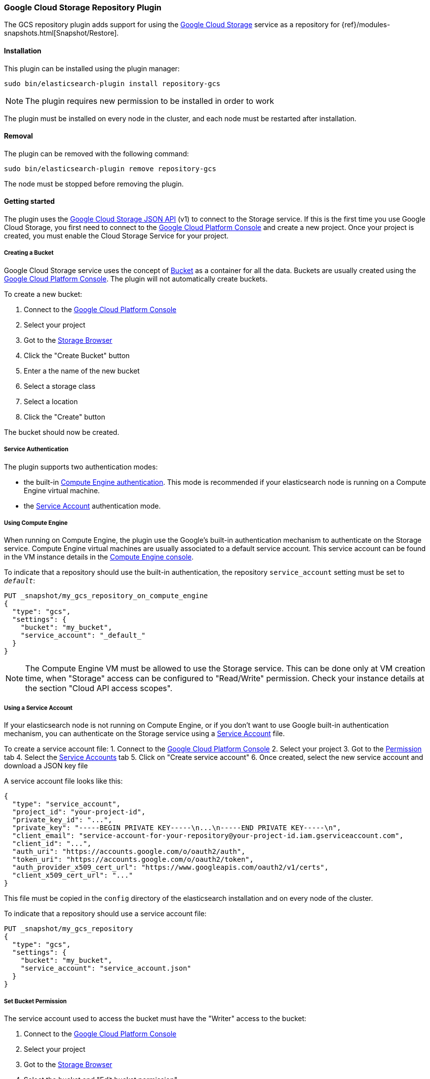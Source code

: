 [[repository-gcs]]
=== Google Cloud Storage Repository Plugin

The GCS repository plugin adds support for using the https://cloud.google.com/storage/[Google Cloud Storage]
service as a repository for {ref}/modules-snapshots.html[Snapshot/Restore].

[[repository-gcs-install]]
[float]
==== Installation

This plugin can be installed using the plugin manager:

[source,sh]
----------------------------------------------------------------
sudo bin/elasticsearch-plugin install repository-gcs
----------------------------------------------------------------

NOTE: The plugin requires new permission to be installed in order to work

The plugin must be installed on every node in the cluster, and each node must
be restarted after installation.

[[repository-gcs-remove]]
[float]
==== Removal

The plugin can be removed with the following command:

[source,sh]
----------------------------------------------------------------
sudo bin/elasticsearch-plugin remove repository-gcs
----------------------------------------------------------------

The node must be stopped before removing the plugin.

[[repository-gcs-usage]]
==== Getting started

The plugin uses the https://cloud.google.com/storage/docs/json_api/[Google Cloud Storage JSON API] (v1)
to connect to the Storage service. If this is the first time you use Google Cloud Storage, you first
need to connect to the https://console.cloud.google.com/[Google Cloud Platform Console] and create a new
project. Once your project is created, you must enable the Cloud Storage Service for your project.

[[repository-gcs-creating-bucket]]
===== Creating a Bucket

Google Cloud Storage service uses the concept of https://cloud.google.com/storage/docs/key-terms[Bucket]
as a container for all the data. Buckets are usually created using the
https://console.cloud.google.com/[Google Cloud Platform Console]. The plugin will not automatically
create buckets.

To create a new bucket:

1. Connect to the https://console.cloud.google.com/[Google Cloud Platform Console]
2. Select your project
3. Got to the https://console.cloud.google.com/storage/browser[Storage Browser]
4. Click the "Create Bucket" button
5. Enter a the name of the new bucket
6. Select a storage class
7. Select a location
8. Click the "Create" button

The bucket should now be created.

[[repository-gcs-service-authentication]]
===== Service Authentication

The plugin supports two authentication modes:

* the built-in <<repository-gcs-using-compute-engine, Compute Engine authentication>>. This mode is
recommended if your elasticsearch node is running on a Compute Engine virtual machine.

* the <<repository-gcs-using-service-account, Service Account>> authentication mode.

[[repository-gcs-using-compute-engine]]
===== Using Compute Engine
When running on Compute Engine, the plugin use the Google's built-in authentication mechanism to
authenticate on the Storage service. Compute Engine virtual machines are usually associated to a
default service account. This service account can be found in the VM instance details in the
https://console.cloud.google.com/compute/[Compute Engine console].

To indicate that a repository should use the built-in authentication,
the repository `service_account` setting must be set to `_default_`:

[source,js]
----
PUT _snapshot/my_gcs_repository_on_compute_engine
{
  "type": "gcs",
  "settings": {
    "bucket": "my_bucket",
    "service_account": "_default_"
  }
}
----
// CONSOLE
// TEST[skip:we don't have gcs setup while testing this]

NOTE: The Compute Engine VM must be allowed to use the Storage service. This can be done only at VM
creation time, when "Storage" access can be configured to "Read/Write" permission. Check your
instance details at the section "Cloud API access scopes".

[[repository-gcs-using-service-account]]
===== Using a Service Account
If your elasticsearch node is not running on Compute Engine, or if you don't want to use Google
built-in authentication mechanism, you can authenticate on the Storage service using a
https://cloud.google.com/iam/docs/overview#service_account[Service Account] file.

To create a service account file:
1. Connect to the https://console.cloud.google.com/[Google Cloud Platform Console]
2. Select your project
3. Got to the https://console.cloud.google.com/permissions[Permission] tab
4. Select the https://console.cloud.google.com/permissions/serviceaccounts[Service Accounts] tab
5. Click on "Create service account"
6. Once created, select the new service account and download a JSON key file

A service account file looks like this:

[source,js]
----
{
  "type": "service_account",
  "project_id": "your-project-id",
  "private_key_id": "...",
  "private_key": "-----BEGIN PRIVATE KEY-----\n...\n-----END PRIVATE KEY-----\n",
  "client_email": "service-account-for-your-repository@your-project-id.iam.gserviceaccount.com",
  "client_id": "...",
  "auth_uri": "https://accounts.google.com/o/oauth2/auth",
  "token_uri": "https://accounts.google.com/o/oauth2/token",
  "auth_provider_x509_cert_url": "https://www.googleapis.com/oauth2/v1/certs",
  "client_x509_cert_url": "..."
}
----
// NOTCONSOLE

This file must be copied in the `config` directory of the elasticsearch installation and on
every node of the cluster.

To indicate that a repository should use a service account file:

[source,js]
----
PUT _snapshot/my_gcs_repository
{
  "type": "gcs",
  "settings": {
    "bucket": "my_bucket",
    "service_account": "service_account.json"
  }
}
----
// CONSOLE
// TEST[skip:we don't have gcs setup while testing this]

[[repository-gcs-bucket-permission]]
===== Set Bucket Permission

The service account used to access the bucket must have the "Writer" access to the bucket:

1. Connect to the https://console.cloud.google.com/[Google Cloud Platform Console]
2. Select your project
3. Got to the https://console.cloud.google.com/storage/browser[Storage Browser]
4. Select the bucket and "Edit bucket permission"
5. The service account must be configured as a "User" with "Writer" access


[[repository-gcs-repository]]
==== Create a Repository

Once everything is installed and every node is started, you can create a new repository that
uses Google Cloud Storage to store snapshots:

[source,js]
----
PUT _snapshot/my_gcs_repository
{
  "type": "gcs",
  "settings": {
    "bucket": "my_bucket",
    "service_account": "service_account.json"
  }
}
----
// CONSOLE
// TEST[skip:we don't have gcs setup while testing this]

The following settings are supported:

`bucket`::

    The name of the bucket to be used for snapshots. (Mandatory)

`service_account`::

    The service account to use. It can be a relative path to a service account JSON file
    or the value `_default_` that indicate to use built-in Compute Engine service account.

`base_path`::

    Specifies the path within bucket to repository data. Defaults to
    the root of the bucket.

`chunk_size`::

    Big files can be broken down into chunks during snapshotting if needed.
    The chunk size can be specified in bytes or by using size value notation,
    i.e. `1g`, `10m`, `5k`. Defaults to `100m`.

`compress`::

    When set to `true` metadata files are stored in compressed format. This
    setting doesn't affect index files that are already compressed by default.
    Defaults to `false`.

`application_name`::

    Name used by the plugin when it uses the Google Cloud JSON API. Setting
    a custom name can be useful to authenticate your cluster when requests
    statistics are logged in the Google Cloud Platform. Default to `repository-gcs`
